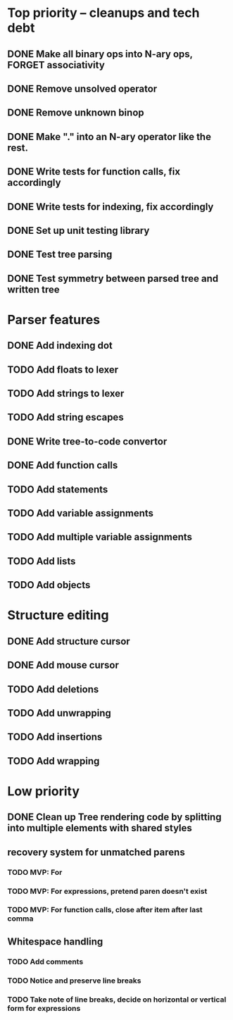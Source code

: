 * Top priority -- cleanups and tech debt
** DONE Make all binary ops into N-ary ops, FORGET associativity
** DONE Remove unsolved operator
** DONE Remove unknown binop
** DONE Make "." into an N-ary operator like the rest.
** DONE Write tests for function calls, fix accordingly
** DONE Write tests for indexing, fix accordingly
** DONE Set up unit testing library
** DONE Test tree parsing
** DONE Test symmetry between parsed tree and written tree
* Parser features
** DONE Add indexing dot
** TODO Add floats to lexer
** TODO Add strings to lexer
** TODO Add string escapes
** DONE Write tree-to-code convertor
** DONE Add function calls
** TODO Add statements
** TODO Add variable assignments
** TODO Add multiple variable assignments
** TODO Add lists
** TODO Add objects
* Structure editing
** DONE Add structure cursor
** DONE Add mouse cursor
** TODO Add deletions
** TODO Add unwrapping
** TODO Add insertions
** TODO Add wrapping
* Low priority
** DONE Clean up Tree rendering code by splitting into multiple elements with shared styles
** recovery system for unmatched parens
*** TODO MVP: For
*** TODO MVP: For expressions, pretend paren doesn't exist
*** TODO MVP: For function calls, close after item after last comma
** Whitespace handling
*** TODO Add comments
*** TODO Notice and preserve line breaks
*** TODO Take note of line breaks, decide on horizontal or vertical form for expressions
